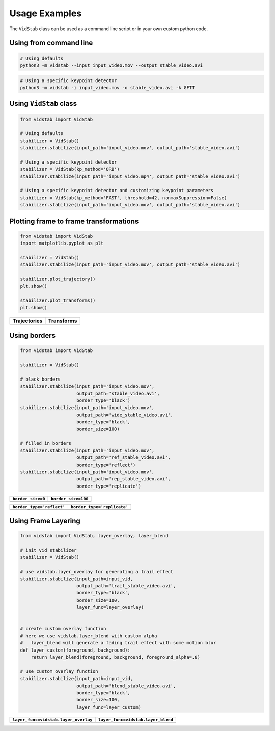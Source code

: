 
Usage Examples
===============

The ``VidStab`` class can be used as a command line script or in your
own custom python code.

Using from command line
~~~~~~~~~~~~~~~~~~~~~~~

.. code:: bash

   # Using defaults
   python3 -m vidstab --input input_video.mov --output stable_video.avi

.. code:: bash

   # Using a specific keypoint detector
   python3 -m vidstab -i input_video.mov -o stable_video.avi -k GFTT

Using ``VidStab`` class
~~~~~~~~~~~~~~~~~~~~~~~

.. code:: python

   from vidstab import VidStab

   # Using defaults
   stabilizer = VidStab()
   stabilizer.stabilize(input_path='input_video.mov', output_path='stable_video.avi')

   # Using a specific keypoint detector
   stabilizer = VidStab(kp_method='ORB')
   stabilizer.stabilize(input_path='input_video.mp4', output_path='stable_video.avi')

   # Using a specific keypoint detector and customizing keypoint parameters
   stabilizer = VidStab(kp_method='FAST', threshold=42, nonmaxSuppression=False)
   stabilizer.stabilize(input_path='input_video.mov', output_path='stable_video.avi')

Plotting frame to frame transformations
~~~~~~~~~~~~~~~~~~~~~~~~~~~~~~~~~~~~~~~

.. code:: python

   from vidstab import VidStab
   import matplotlib.pyplot as plt

   stabilizer = VidStab()
   stabilizer.stabilize(input_path='input_video.mov', output_path='stable_video.avi')

   stabilizer.plot_trajectory()
   plt.show()

   stabilizer.plot_transforms()
   plt.show()

+--------------+------------+
| Trajectories | Transforms |
+==============+============+
| |image3|     | |image4|   |
+--------------+------------+

Using borders
~~~~~~~~~~~~~

.. code:: python

   from vidstab import VidStab

   stabilizer = VidStab()

   # black borders
   stabilizer.stabilize(input_path='input_video.mov',
                        output_path='stable_video.avi',
                        border_type='black')
   stabilizer.stabilize(input_path='input_video.mov',
                        output_path='wide_stable_video.avi',
                        border_type='black',
                        border_size=100)

   # filled in borders
   stabilizer.stabilize(input_path='input_video.mov',
                        output_path='ref_stable_video.avi',
                        border_type='reflect')
   stabilizer.stabilize(input_path='input_video.mov',
                        output_path='rep_stable_video.avi',
                        border_type='replicate')

+-------------------+---------------------+
| ``border_size=0`` | ``border_size=100`` |
+===================+=====================+
| |image5|          | |image6|            |
+-------------------+---------------------+

+---------------------------+-----------------------------+
| ``border_type='reflect'`` | ``border_type='replicate'`` |
+===========================+=============================+
| |image7|                  | |image8|                    |
+---------------------------+-----------------------------+

Using Frame Layering
~~~~~~~~~~~~~~~~~~~~

.. code:: python

   from vidstab import VidStab, layer_overlay, layer_blend

   # init vid stabilizer
   stabilizer = VidStab()

   # use vidstab.layer_overlay for generating a trail effect
   stabilizer.stabilize(input_path=input_vid,
                        output_path='trail_stable_video.avi',
                        border_type='black',
                        border_size=100,
                        layer_func=layer_overlay)


   # create custom overlay function
   # here we use vidstab.layer_blend with custom alpha
   #   layer_blend will generate a fading trail effect with some motion blur
   def layer_custom(foreground, background):
       return layer_blend(foreground, background, foreground_alpha=.8)

   # use custom overlay function
   stabilizer.stabilize(input_path=input_vid,
                        output_path='blend_stable_video.avi',
                        border_type='black',
                        border_size=100,
                        layer_func=layer_custom)

+--------------------------------------+------------------------------------+
| ``layer_func=vidstab.layer_overlay`` | ``layer_func=vidstab.layer_blend`` |
+======================================+====================================+
| |image9|                             | |image10|                          |
+--------------------------------------+------------------------------------+

.. |image3| image:: https://github.com/AdamSpannbauer/python_video_stab/blob/master/readme/trajectory_plot.png?raw=true
.. |image4| image:: https://github.com/AdamSpannbauer/python_video_stab/blob/master/readme/transforms_plot.png?raw=true
.. |image5| image:: https://github.com/AdamSpannbauer/python_video_stab/blob/master/readme/stable_ostrich.gif?raw=true
.. |image6| image:: https://github.com/AdamSpannbauer/python_video_stab/blob/master/readme/wide_stable_ostrich.gif?raw=true
.. |image7| image:: https://github.com/AdamSpannbauer/python_video_stab/blob/master/readme/reflect_stable_ostrich.gif?raw=true
.. |image8| image:: https://github.com/AdamSpannbauer/python_video_stab/blob/master/readme/replicate_stable_ostrich.gif?raw=true
.. |image9| image:: https://github.com/AdamSpannbauer/python_video_stab/blob/master/readme/trail_stable_ostrich.gif?raw=true
.. |image10| image:: https://github.com/AdamSpannbauer/python_video_stab/blob/master/readme/blend_stable_ostrich.gif?raw=true
